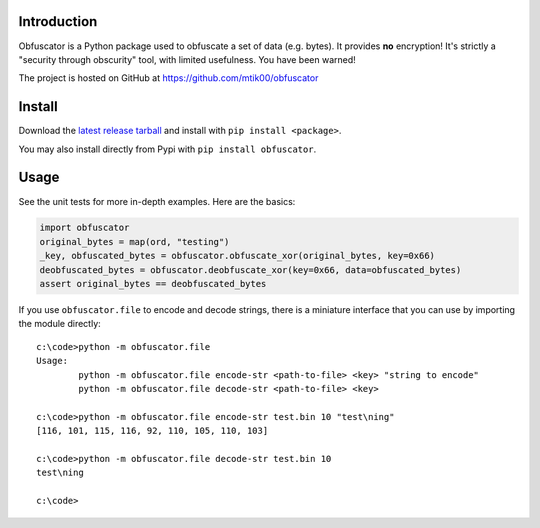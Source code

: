 Introduction
============

Obfuscator is a Python package used to obfuscate a set of data (e.g. bytes).  It
provides **no** encryption!  It's strictly a "security through obscurity" tool,
with limited usefulness.  You have been warned!

The project is hosted on GitHub at https://github.com/mtik00/obfuscator

Install
=======
Download the `latest release tarball <https://github.com/mtik00/obfuscator/releases/latest>`_ and install with ``pip install <package>``.

You may also install directly from Pypi with ``pip install obfuscator``.

Usage
=====
See the unit tests for more in-depth examples.  Here are the basics:

.. code:: python

    import obfuscator
    original_bytes = map(ord, "testing")
    _key, obfuscated_bytes = obfuscator.obfuscate_xor(original_bytes, key=0x66)
    deobfuscated_bytes = obfuscator.deobfuscate_xor(key=0x66, data=obfuscated_bytes)
    assert original_bytes == deobfuscated_bytes

If you use ``obfuscator.file`` to encode and decode strings, there is a miniature
interface that you can use by importing the module directly::

    c:\code>python -m obfuscator.file
    Usage:
            python -m obfuscator.file encode-str <path-to-file> <key> "string to encode"
            python -m obfuscator.file decode-str <path-to-file> <key>

    c:\code>python -m obfuscator.file encode-str test.bin 10 "test\ning"
    [116, 101, 115, 116, 92, 110, 105, 110, 103]

    c:\code>python -m obfuscator.file decode-str test.bin 10
    test\ning

    c:\code>
